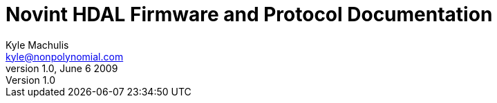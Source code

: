 Novint HDAL Firmware and Protocol Documentation
===============================================
Kyle Machulis <kyle@nonpolynomial.com>
v1.0, June 6 2009
